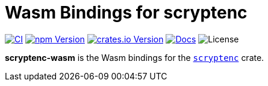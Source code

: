 // SPDX-FileCopyrightText: 2023 Shun Sakai
//
// SPDX-License-Identifier: CC-BY-4.0

= Wasm Bindings for scryptenc
:project-url: https://github.com/sorairolake/scryptenc-rs
:shields-url: https://img.shields.io
:ci-badge: {shields-url}/github/actions/workflow/status/sorairolake/scryptenc-rs/CI.yaml?branch=develop&style=for-the-badge&logo=github&label=CI
:ci-url: {project-url}/actions?query=branch%3Adevelop+workflow%3ACI++
:npm-version-badge: {shields-url}/npm/v/%40sorairolake%2Fscryptenc-wasm?style=for-the-badge&logo=npm
:npm-version-url: https://www.npmjs.com/package/@sorairolake/scryptenc-wasm
:crates-version-badge: {shields-url}/crates/v/scryptenc-wasm?style=for-the-badge&logo=rust
:crates-version-url: https://crates.io/crates/scryptenc-wasm
:docs-badge: {shields-url}/docsrs/scryptenc-wasm?style=for-the-badge&logo=docsdotrs&label=Docs.rs
:docs-url: https://docs.rs/scryptenc-wasm
:license-badge: {shields-url}/crates/l/scryptenc-wasm?style=for-the-badge

image:{ci-badge}[CI,link={ci-url}]
image:{npm-version-badge}[npm Version,link={npm-version-url}]
image:{crates-version-badge}[crates.io Version,link={crates-version-url}]
image:{docs-badge}[Docs,link={docs-url}]
image:{license-badge}[License]

*scryptenc-wasm* is the Wasm bindings for the xref:lib:index.adoc[`scryptenc`]
crate.
